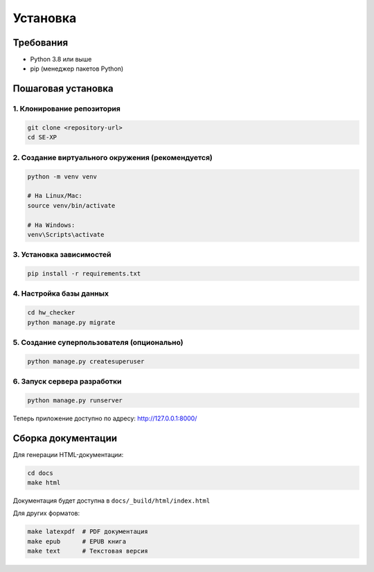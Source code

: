 Установка
=========

Требования
----------

* Python 3.8 или выше
* pip (менеджер пакетов Python)

Пошаговая установка
--------------------

1. Клонирование репозитория
~~~~~~~~~~~~~~~~~~~~~~~~~~~

.. code-block:: bash

   git clone <repository-url>
   cd SE-XP

2. Создание виртуального окружения (рекомендуется)
~~~~~~~~~~~~~~~~~~~~~~~~~~~~~~~~~~~~~~~~~~~~~~~~~~

.. code-block:: bash

   python -m venv venv
   
   # На Linux/Mac:
   source venv/bin/activate
   
   # На Windows:
   venv\Scripts\activate

3. Установка зависимостей
~~~~~~~~~~~~~~~~~~~~~~~~~

.. code-block:: bash

   pip install -r requirements.txt

4. Настройка базы данных
~~~~~~~~~~~~~~~~~~~~~~~~

.. code-block:: bash

   cd hw_checker
   python manage.py migrate

5. Создание суперпользователя (опционально)
~~~~~~~~~~~~~~~~~~~~~~~~~~~~~~~~~~~~~~~~~~~

.. code-block:: bash

   python manage.py createsuperuser

6. Запуск сервера разработки
~~~~~~~~~~~~~~~~~~~~~~~~~~~~

.. code-block:: bash

   python manage.py runserver

Теперь приложение доступно по адресу: http://127.0.0.1:8000/

Сборка документации
-------------------

Для генерации HTML-документации:

.. code-block:: bash

   cd docs
   make html

Документация будет доступна в ``docs/_build/html/index.html``

Для других форматов:

.. code-block:: bash

   make latexpdf  # PDF документация
   make epub      # EPUB книга
   make text      # Текстовая версия

